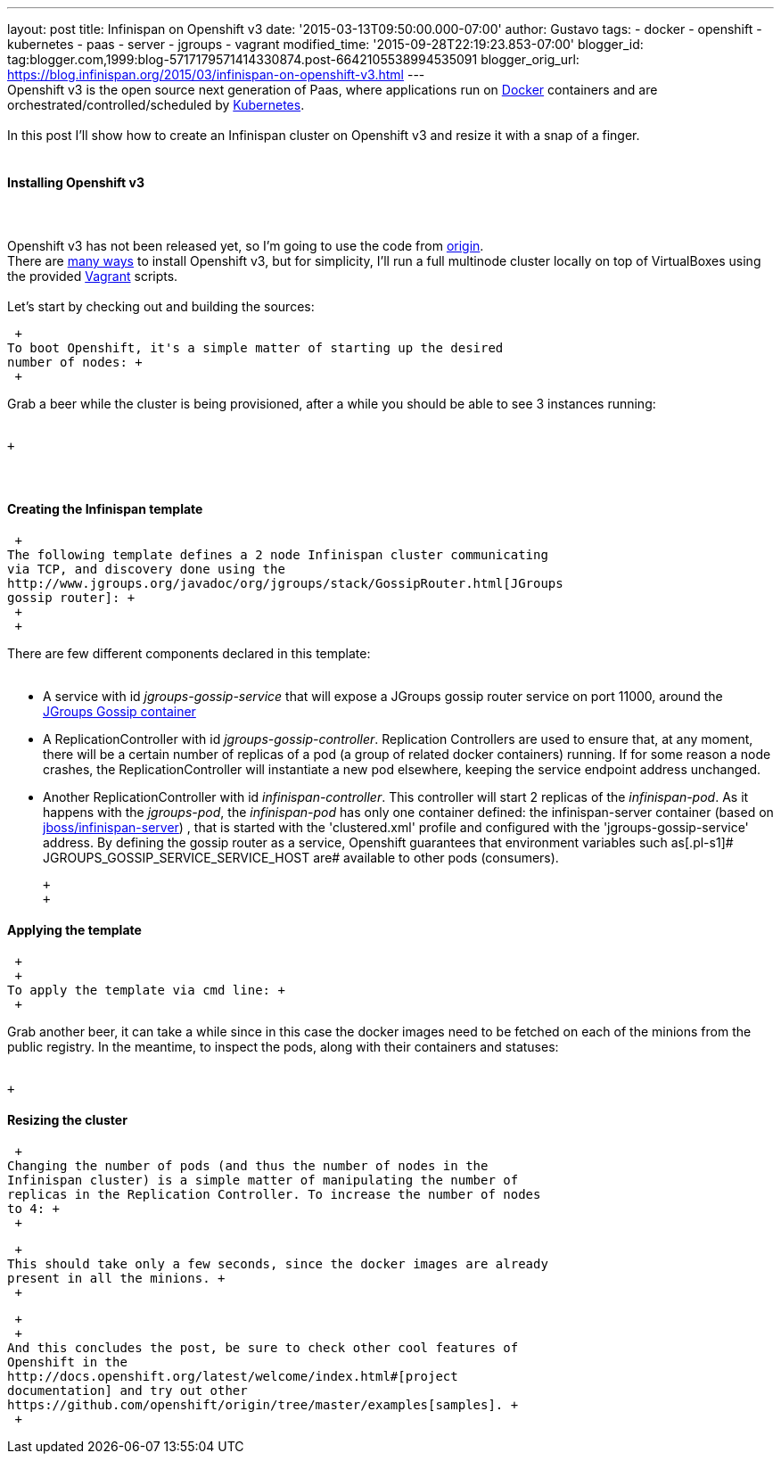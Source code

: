 ---
layout: post
title: Infinispan on Openshift v3
date: '2015-03-13T09:50:00.000-07:00'
author: Gustavo
tags:
- docker
- openshift
- kubernetes
- paas
- server
- jgroups
- vagrant
modified_time: '2015-09-28T22:19:23.853-07:00'
blogger_id: tag:blogger.com,1999:blog-5717179571414330874.post-6642105538994535091
blogger_orig_url: https://blog.infinispan.org/2015/03/infinispan-on-openshift-v3.html
---
 +
Openshift v3 is the open source next generation of Paas, where
applications run on https://www.docker.com/[Docker] containers and are
orchestrated/controlled/scheduled by
http://kubernetes.io/[Kubernetes]. +
 +
In this post I'll show how to create an Infinispan cluster on Openshift
v3 and resize it with a snap of a finger. +
 +

==== Installing Openshift v3

====  

Openshift v3 has not been released yet, so I'm going to use the code
from https://github.com/openshift/origin[origin]. +
There are
http://docs.openshift.org/latest/getting_started/installation.html[many
ways] to install Openshift v3, but for simplicity, I'll run a full
multinode cluster locally on top of VirtualBoxes using the provided
https://www.vagrantup.com/[Vagrant] scripts. +
 +
Let's start by checking out and building the sources:

[source,line-pre]
----
----

 +
To boot Openshift, it's a simple matter of starting up the desired
number of nodes: +
 +

Grab a beer while the cluster is being provisioned, after a while you
should be able to see 3 instances running: +
 +

 +

====  

==== Creating the Infinispan template

 +
The following template defines a 2 node Infinispan cluster communicating
via TCP, and discovery done using the
http://www.jgroups.org/javadoc/org/jgroups/stack/GossipRouter.html[JGroups
gossip router]: +
 +
 +

There are few different components declared in this template: +
 +

* A service with id _jgroups-gossip-service_ that will expose a JGroups
gossip router service on port 11000, around the
https://registry.hub.docker.com/u/gustavonalle/jgroups-gossip/[JGroups
Gossip container]
* A ReplicationController with id _jgroups-gossip-controller_.
Replication Controllers are used to ensure that, at any moment, there
will be a certain number of replicas of a pod (a group of related docker
containers) running. If for some reason a node crashes, the
ReplicationController will instantiate a new pod elsewhere, keeping the
service endpoint address unchanged.
* Another ReplicationController with id _infinispan-controller_. This
controller will start 2 replicas of the _infinispan-pod_. As it happens
with the _jgroups-pod_, the _infinispan-pod_ has only one container
defined: the infinispan-server container (based on
https://registry.hub.docker.com/u/jboss/infinispan-server/[jboss/infinispan-server])
, that is started with the 'clustered.xml' profile and configured with
the 'jgroups-gossip-service' address. By defining the gossip router as a
service, Openshift guarantees that environment variables such
as[.pl-s1]# JGROUPS_GOSSIP_SERVICE_SERVICE_HOST are# available to other
pods (consumers).

 +
 +

==== Applying the template

 +
 +
To apply the template via cmd line: +
 +

Grab another beer, it can take a while since in this case the docker
images need to be fetched on each of the minions from the public
registry. In the meantime, to inspect the pods, along with their
containers and statuses: +
 +

 +

==== Resizing the cluster

 +
Changing the number of pods (and thus the number of nodes in the
Infinispan cluster) is a simple matter of manipulating the number of
replicas in the Replication Controller. To increase the number of nodes
to 4: +
 +

 +
This should take only a few seconds, since the docker images are already
present in all the minions. +
 +

 +
 +
And this concludes the post, be sure to check other cool features of
Openshift in the
http://docs.openshift.org/latest/welcome/index.html#[project
documentation] and try out other
https://github.com/openshift/origin/tree/master/examples[samples]. +
 +
